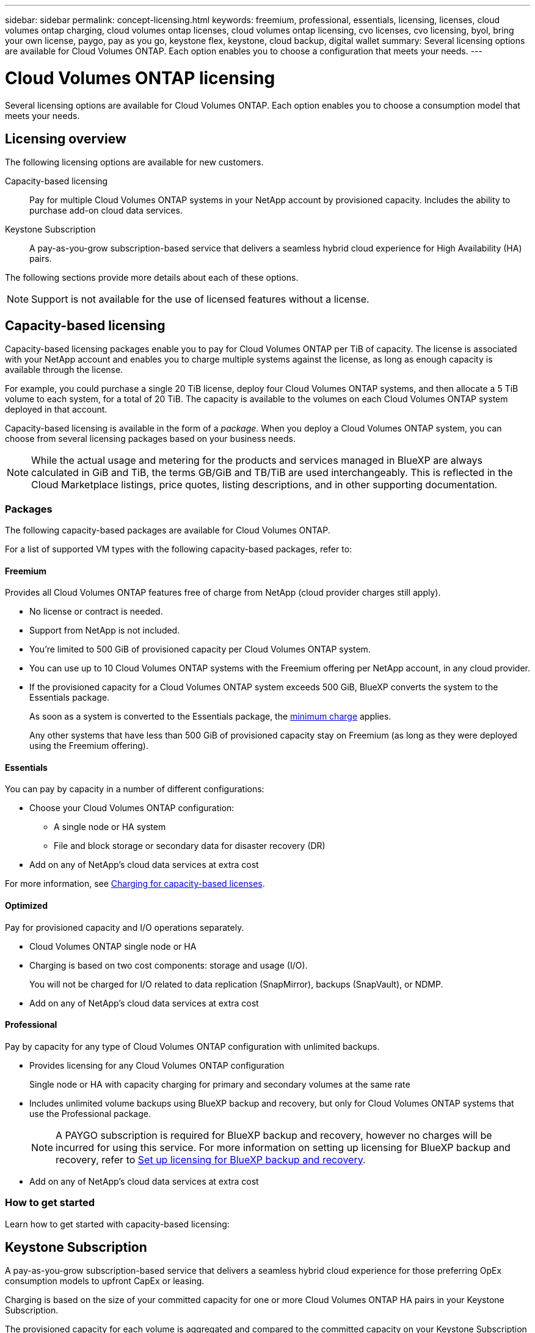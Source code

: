 ---
sidebar: sidebar
permalink: concept-licensing.html
keywords: freemium, professional, essentials, licensing, licenses, cloud volumes ontap charging, cloud volumes ontap licenses, cloud volumes ontap licensing, cvo licenses, cvo licensing, byol, bring your own license, paygo, pay as you go, keystone flex, keystone, cloud backup, digital wallet
summary: Several licensing options are available for Cloud Volumes ONTAP. Each option enables you to choose a configuration that meets your needs.
---

= Cloud Volumes ONTAP licensing
:hardbreaks:
:nofooter:
:icons: font
:linkattrs:
:imagesdir: ./media/

[.lead]
Several licensing options are available for Cloud Volumes ONTAP. Each option enables you to choose a consumption model that meets your needs.

== Licensing overview

The following licensing options are available for new customers.

Capacity-based licensing::
Pay for multiple Cloud Volumes ONTAP systems in your NetApp account by provisioned capacity. Includes the ability to purchase add-on cloud data services.

Keystone Subscription::
A pay-as-you-grow subscription-based service that delivers a seamless hybrid cloud experience for High Availability (HA) pairs.

//The previous by-node licensing model remains available for existing customers who have already purchased a license or who have an active marketplace subscription.

The following sections provide more details about each of these options.

NOTE: Support is not available for the use of licensed features without a license.   

== Capacity-based licensing

Capacity-based licensing packages enable you to pay for Cloud Volumes ONTAP per TiB of capacity. The license is associated with your NetApp account and enables you to charge multiple systems against the license, as long as enough capacity is available through the license.

For example, you could purchase a single 20 TiB license, deploy four Cloud Volumes ONTAP systems, and then allocate a 5 TiB volume to each system, for a total of 20 TiB. The capacity is available to the volumes on each Cloud Volumes ONTAP system deployed in that account.

Capacity-based licensing is available in the form of a _package_. When you deploy a Cloud Volumes ONTAP system, you can choose from several licensing packages based on your business needs.

NOTE: While the actual usage and metering for the products and services managed in BlueXP are always calculated in GiB and TiB, the terms GB/GiB and TB/TiB are used interchangeably. This is reflected in the Cloud Marketplace listings, price quotes, listing descriptions, and in other supporting documentation.

=== Packages

The following capacity-based packages are available for Cloud Volumes ONTAP.

For a list of supported VM types with the following capacity-based packages, refer to: 

ifdef::azure[]
* link:https://docs.netapp.com/us-en/cloud-volumes-ontap-relnotes/reference-configs-azure.html[Supported configurations in Azure^] 
endif::azure[]
ifdef::gcp[]
* link:https://docs.netapp.com/us-en/cloud-volumes-ontap-relnotes/reference-configs-gcp.html[Supported configurations in Google Cloud^]
endif::gcp[]

==== Freemium

Provides all Cloud Volumes ONTAP features free of charge from NetApp (cloud provider charges still apply).

* No license or contract is needed.
* Support from NetApp is not included.
* You're limited to 500 GiB of provisioned capacity per Cloud Volumes ONTAP system.
* You can use up to 10 Cloud Volumes ONTAP systems with the Freemium offering per NetApp account, in any cloud provider.
* If the provisioned capacity for a Cloud Volumes ONTAP system exceeds 500 GiB, BlueXP converts the system to the Essentials package.
+
As soon as a system is converted to the Essentials package, the <<Notes about charging,minimum charge>> applies.
+
Any other systems that have less than 500 GiB of provisioned capacity stay on Freemium (as long as they were deployed using the Freemium offering).

==== Essentials

You can pay by capacity in a number of different configurations:

* Choose your Cloud Volumes ONTAP configuration:
** A single node or HA system
** File and block storage or secondary data for disaster recovery (DR)
* Add on any of NetApp's cloud data services at extra cost

For more information, see link:licensing-charging.html[Charging for capacity-based licenses].

==== Optimized

Pay for provisioned capacity and I/O operations separately.

* Cloud Volumes ONTAP single node or HA
* Charging is based on two cost components: storage and usage (I/O).
+
You will not be charged for I/O related to data replication (SnapMirror), backups (SnapVault), or NDMP.
ifdef::azure[]
* Available in the Azure Marketplace as a pay-as-you-go offering or as an annual contract
endif::azure[]
ifdef::gcp[]
* Available in the Google Cloud Marketplace as a pay-as-you-go offering or as an annual contract
endif::gcp[]
* Add on any of NetApp's cloud data services at extra cost

==== Professional

Pay by capacity for any type of Cloud Volumes ONTAP configuration with unlimited backups.

* Provides licensing for any Cloud Volumes ONTAP configuration
+
Single node or HA with capacity charging for primary and secondary volumes at the same rate
* Includes unlimited volume backups using BlueXP backup and recovery, but only for Cloud Volumes ONTAP systems that use the Professional package.
+
NOTE: A PAYGO subscription is required for BlueXP backup and recovery, however no charges will be incurred for using this service. For more information on setting up licensing for BlueXP backup and recovery, refer to https://docs.netapp.com/us-en/bluexp-backup-recovery/task-licensing-cloud-backup.html[Set up licensing for BlueXP backup and recovery^].
* Add on any of NetApp's cloud data services at extra cost

=== How to get started

Learn how to get started with capacity-based licensing:

ifdef::aws[]
* link:task-set-up-licensing-aws.html[Set up licensing for Cloud Volumes ONTAP in AWS]
endif::aws[]
ifdef::azure[]
* link:task-set-up-licensing-azure.html[Set up licensing for Cloud Volumes ONTAP in Azure]
endif::azure[]
ifdef::gcp[]
* link:task-set-up-licensing-google.html[Set up licensing for Cloud Volumes ONTAP in Google Cloud]
endif::gcp[]

== Keystone Subscription

A pay-as-you-grow subscription-based service that delivers a seamless hybrid cloud experience for those preferring OpEx consumption models to upfront CapEx or leasing.

Charging is based on the size of your committed capacity for one or more Cloud Volumes ONTAP HA pairs in your Keystone Subscription.

The provisioned capacity for each volume is aggregated and compared to the committed capacity on your Keystone Subscription periodically, and any overages are charged as burst on your Keystone Subscription.

link:https://docs.netapp.com/us-en/keystone-staas/index.html[Learn more about NetApp Keystone^].

=== Supported configurations

Keystone Subscriptions are supported with HA pairs. This licensing option isn't supported with single node systems at this time.

=== Capacity limit

Each individual Cloud Volumes ONTAP system supports up to 2 PiB of capacity through disks and tiering to object storage.

=== How to get started

Learn how to get started with a Keystone Subscription:

ifdef::aws[]
* link:task-set-up-licensing-aws.html[Set up licensing for Cloud Volumes ONTAP in AWS]
endif::aws[]
ifdef::azure[]
* link:task-set-up-licensing-azure.html[Set up licensing for Cloud Volumes ONTAP in Azure]
endif::azure[]
ifdef::gcp[]
* link:task-set-up-licensing-google.html[Set up licensing for Cloud Volumes ONTAP in Google Cloud]
endif::gcp[]

== Node-based licensing
Node-based licensing is the previous generation licensing model that enabled you to license Cloud Volumes ONTAP by node. This licensing model is not available for new customers. By-node charging has been replaced with the by-capacity charging methods described above. 

NetApp has ended the availability of node-based licensing. After end of availability (EOA), node-based licenses will need to be converted to capacity-based licenses.

For information, refer to https://mysupport.netapp.com/info/communications/CPC-00589.html[Customer communique: CPC-00589^].

=== End of availability of node-based licenses
Beginning with 11-November-2024, the limited availability of node-based licenses has been terminated. If you have a valid node-based contract that extends beyond the EOA date, you can continue to use the license until the contract expires. Once the contract expires, it will be necessary to transition to the capacity-based licensing model. For annual or longer-term commitments, NetApp recommends that you contact the support team prior to the EOA date or license expiry date to ensure a seamless transition. If you have a PAYGO subscription, you should initiate the transition to capacity-based licensing, because there will be no automatic conversion, and you will be unable to receive support from NetApp.

Learn more about each license type and the impact of EOA on it from this table:

[cols=2*,options="header"]
|===

| License type
| Impact after EOA


a| Valid node-based license purchased through BYOL
a| License remains valid till expiration. Existing unused node-based licenses can be used for deploying new Cloud Volumes ONTAP systems.
a| Expired node-based license purchased through BYOL 
a| You won't be entitled to deploy new Cloud Volumes ONTAP systems using that license. The existing system might continue to work, but you won't receive any support or updates for your system.
a| Valid node-based license with PAYGO subscription 
a| Will cease to receive NetApp support for node-based Cloud Volumes ONTAP system until you transition to a capacity-based license. 

|===


.Exceptions
NetApp recognizes that certain situations require special consideration, and the end of availability (EOA) of node-based licensing will not apply to the following exceptions:

* USPS customers
* Deployments in private mode 
* Customers based in China for Cloud Volumes ONTAP on AWS

For these particular scenarios, NetApp will offer support to address their unique licensing requirements in compliance with contractual obligations and operational needs.

[NOTE]
The longest validity for new licenses and renewals is one year from the day of approval.


== License conversion

BlueXP enables seamless conversion from node-based licenses to capacity based. For information about EOA of node-based licensing, refer to link:/concept-licensing.html#end-of-availability-of-node-based-licenses[End of availability of node-based licenses].

Before transitioning, it is good to familiarize yourself with the difference between the two licensing models. Node-based licensing includes fixed capacity for each ONTAP instance, which can restrict flexibility. Capacity-based licensing, on the other hand, allows for a shared pool of storage across multiple instances, offering enhanced flexibility, optimizing resource utilization, and reducing the potential for financial penalties when redistributing workloads. Capacity-based charging seamlessly adjusts to changing storage requirements.


For more information about this conversion, refer to link:task-convert-node-capacity.html[Convert node-based licenses to capacity based].

[NOTE]
Conversion of a system from capacity-based to node-based licensing is not supported.